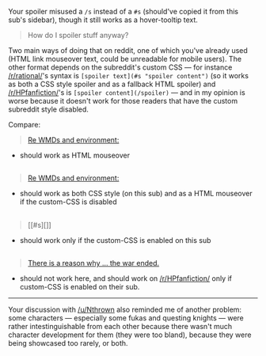 :PROPERTIES:
:Author: OutOfNiceUsernames
:Score: 1
:DateUnix: 1466953500.0
:DateShort: 2016-Jun-26
:END:

Your spoiler misused a =/s= instead of a =#s= (should've copied it from this sub's sidebar), though it still works as a hover-tooltip text.

#+begin_quote
  How do I spoiler stuff anyway?
#+end_quote

Two main ways of doing that on reddit, one of which you've already used (HTML link mouseover text, could be unreadable for mobile users). The other format depends on the subreddit's custom CSS --- for instance [[/r/rational/]]'s syntax is =[spoiler text](#s "spoiler content")= (so it works as both a CSS style spoiler and as a fallback HTML spoiler) and [[/r/HPfanfiction/]]'s is =[spoiler content](/spoiler)= --- and in my opinion is worse because it doesn't work for those readers that have the custom subreddit style disabled.

Compare:

#+begin_quote
  [[/s][Re WMDs and environment:]]
#+end_quote

- should work as HTML mouseover

** 
   :PROPERTIES:
   :CUSTOM_ID: section
   :END:

#+begin_quote
  [[#s][Re WMDs and environment:]]
#+end_quote

- should work as both CSS style (on this sub) and as a HTML mouseover if the custom-CSS is disabled

** 
   :PROPERTIES:
   :CUSTOM_ID: section-1
   :END:

#+begin_quote
  [[#s][]]
#+end_quote

- should work only if the custom-CSS is enabled on this sub

** 
   :PROPERTIES:
   :CUSTOM_ID: section-2
   :END:

#+begin_quote
  [[/spoiler][There is a reason why ... the war ended.]]
#+end_quote

- should not work here, and should work on [[/r/HPfanfiction/]] only if custom-CSS is enabled on their sub.

--------------

Your discussion with [[/u/Nthrown]] also reminded me of another problem: some characters --- especially some fukas and questing knights --- were rather intestinguishable from each other because there wasn't much character development for them (they were too bland), because they were being showcased too rarely, or both.